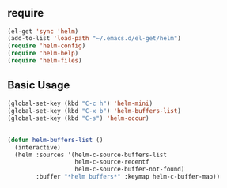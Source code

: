 * 
** require

#+BEGIN_SRC emacs-lisp
  (el-get 'sync 'helm)
  (add-to-list 'load-path "~/.emacs.d/el-get/helm")
  (require 'helm-config)
  (require 'helm-help)
  (require 'helm-files)
#+END_SRC

** Basic Usage

#+BEGIN_SRC emacs-lisp
  (global-set-key (kbd "C-c h") 'helm-mini)
  (global-set-key (kbd "C-x b") 'helm-buffers-list)
  (global-set-key (kbd "C-s") 'helm-occur)
#+END_SRC


** 

#+BEGIN_SRC emacs-lisp
  (defun helm-buffers-list ()
    (interactive)
    (helm :sources '(helm-c-source-buffers-list
                     helm-c-source-recentf
                     helm-c-source-buffer-not-found)
          :buffer "*helm buffers*" :keymap helm-c-buffer-map))
#+END_SRC

